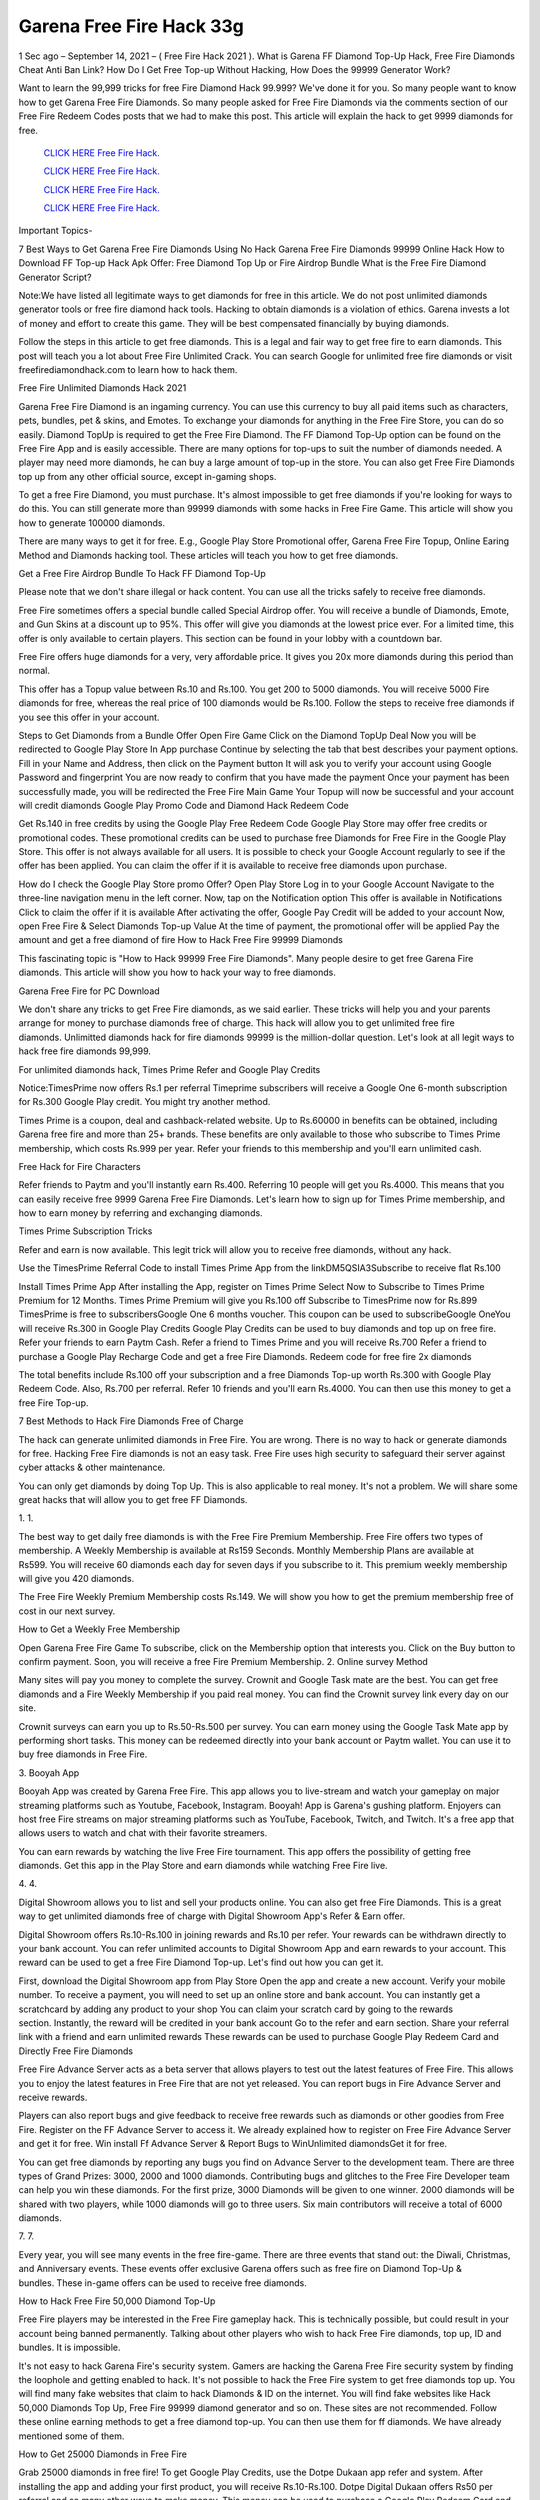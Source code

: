 Garena Free Fire Hack 33g
~~~~~~~~~~~~~~~~~~~~~~~~~~
1 Sec ago – September 14, 2021 – ( Free Fire Hack 2021 ). What is Garena FF Diamond Top-Up Hack, Free Fire Diamonds Cheat Anti Ban Link? How Do I Get Free Top-up Without Hacking, How Does the 99999 Generator Work?

Want to learn the 99,999 tricks for free Fire Diamond Hack 99.999? We've done it for you. So many people want to know how to get Garena Free Fire Diamonds. So many people asked for Free Fire Diamonds via the comments section of our Free Fire Redeem Codes posts that we had to make this post. This article will explain the hack to get 9999 diamonds for free.


  `CLICK HERE Free Fire Hack.
  <https://genrates.xyz/94f8d32>`_

  `CLICK HERE Free Fire Hack.
  <https://genrates.xyz/94f8d32>`_

  `CLICK HERE Free Fire Hack.
  <https://genrates.xyz/94f8d32>`_

  `CLICK HERE Free Fire Hack.
  <https://genrates.xyz/94f8d32>`_

Important Topics-

7 Best Ways to Get Garena Free Fire Diamonds Using No Hack
Garena Free Fire Diamonds 99999 Online Hack
How to Download FF Top-up Hack Apk
Offer: Free Diamond Top Up or Fire Airdrop Bundle
What is the Free Fire Diamond Generator Script?

Note:We have listed all legitimate ways to get diamonds for free in this article. We do not post unlimited diamonds generator tools or free fire diamond hack tools. Hacking to obtain diamonds is a violation of ethics. Garena invests a lot of money and effort to create this game. They will be best compensated financially by buying diamonds.

Follow the steps in this article to get free diamonds. This is a legal and fair way to get free fire to earn diamonds. This post will teach you a lot about Free Fire Unlimited Crack. You can search Google for unlimited free fire diamonds or visit freefirediamondhack.com to learn how to hack them.

Free Fire Unlimited Diamonds Hack 2021

Garena Free Fire Diamond is an ingaming currency. You can use this currency to buy all paid items such as characters, pets, bundles, pet & skins, and Emotes. To exchange your diamonds for anything in the Free Fire Store, you can do so easily. Diamond TopUp is required to get the Free Fire Diamond. The FF Diamond Top-Up option can be found on the Free Fire App and is easily accessible. There are many options for top-ups to suit the number of diamonds needed. A player may need more diamonds, he can buy a large amount of top-up in the store. You can also get Free Fire Diamonds top up from any other official source, except in-gaming shops.

To get a free Fire Diamond, you must purchase. It's almost impossible to get free diamonds if you're looking for ways to do this. You can still generate more than 99999 diamonds with some hacks in Free Fire Game. This article will show you how to generate 100000 diamonds.

There are many ways to get it for free. E.g., Google Play Store Promotional offer, Garena Free Fire Topup, Online Earing Method and Diamonds hacking tool. These articles will teach you how to get free diamonds.

Get a Free Fire Airdrop Bundle To Hack FF Diamond Top-Up

Please note that we don't share illegal or hack content. You can use all the tricks safely to receive free diamonds.

Free Fire sometimes offers a special bundle called Special Airdrop offer. You will receive a bundle of Diamonds, Emote, and Gun Skins at a discount up to 95%. This offer will give you diamonds at the lowest price ever. For a limited time, this offer is only available to certain players. This section can be found in your lobby with a countdown bar.

Free Fire offers huge diamonds for a very, very affordable price. It gives you 20x more diamonds during this period than normal.

This offer has a Topup value between Rs.10 and Rs.100. You get 200 to 5000 diamonds. You will receive 5000 Fire diamonds for free, whereas the real price of 100 diamonds would be Rs.100. Follow the steps to receive free diamonds if you see this offer in your account.

Steps to Get Diamonds from a Bundle Offer
Open Fire Game
Click on the Diamond TopUp Deal
Now you will be redirected to Google Play Store In App purchase
Continue by selecting the tab that best describes your payment options.
Fill in your Name and Address, then click on the Payment button
It will ask you to verify your account using Google Password and fingerprint
You are now ready to confirm that you have made the payment
Once your payment has been successfully made, you will be redirected the Free Fire Main Game
Your Topup will now be successful and your account will credit diamonds
Google Play Promo Code and Diamond Hack Redeem Code

Get Rs.140 in free credits by using the Google Play Free Redeem Code Google Play Store may offer free credits or promotional codes. These promotional credits can be used to purchase free Diamonds for Free Fire in the Google Play Store. This offer is not always available for all users. It is possible to check your Google Account regularly to see if the offer has been applied. You can claim the offer if it is available to receive free diamonds upon purchase.

How do I check the Google Play Store promo Offer?
Open Play Store
Log in to your Google Account
Navigate to the three-line navigation menu in the left corner.
Now, tap on the Notification option
This offer is available in Notifications
Click to claim the offer if it is available
After activating the offer, Google Pay Credit will be added to your account
Now, open Free Fire & Select Diamonds Top-up Value
At the time of payment, the promotional offer will be applied
Pay the amount and get a free diamond of fire
How to Hack Free Fire 99999 Diamonds

This fascinating topic is "How to Hack 99999 Free Fire Diamonds". Many people desire to get free Garena Fire diamonds. This article will show you how to hack your way to free diamonds.

Garena Free Fire for PC Download

We don't share any tricks to get Free Fire diamonds, as we said earlier. These tricks will help you and your parents arrange for money to purchase diamonds free of charge. This hack will allow you to get unlimited free fire diamonds. Unlimitted diamonds hack for fire diamonds 99999 is the million-dollar question. Let's look at all legit ways to hack free fire diamonds 99,999.

For unlimited diamonds hack, Times Prime Refer and Google Play Credits

Notice:TimesPrime now offers Rs.1 per referral Timeprime subscribers will receive a Google One 6-month subscription for Rs.300 Google Play credit. You might try another method.

Times Prime is a coupon, deal and cashback-related website. Up to Rs.60000 in benefits can be obtained, including Garena free fire and more than 25+ brands. These benefits are only available to those who subscribe to Times Prime membership, which costs Rs.999 per year. Refer your friends to this membership and you'll earn unlimited cash.

Free Hack for Fire Characters

Refer friends to Paytm and you'll instantly earn Rs.400. Referring 10 people will get you Rs.4000. This means that you can easily receive free 9999 Garena Free Fire Diamonds. Let's learn how to sign up for Times Prime membership, and how to earn money by referring and exchanging diamonds.

Times Prime Subscription Tricks

Refer and earn is now available. This legit trick will allow you to receive free diamonds, without any hack.

Use the TimesPrime Referral Code to install Times Prime App from the linkDM5QSIA3Subscribe to receive flat Rs.100

Install Times Prime App
After installing the App, register on Times Prime
Select Now to Subscribe to Times Prime Premium for 12 Months.
Times Prime Premium will give you Rs.100 off
Subscribe to TimesPrime now for Rs.899
TimesPrime is free to subscribersGoogle One 6 months voucher.
This coupon can be used to subscribeGoogle OneYou will receive Rs.300 in Google Play Credits
Google Play Credits can be used to buy diamonds and top up on free fire.
Refer your friends to earn Paytm Cash.
Refer a friend to Times Prime and you will receive Rs.700
Refer a friend to purchase a Google Play Recharge Code and get a free Fire Diamonds.
Redeem code for free fire 2x diamonds

The total benefits include Rs.100 off your subscription and a free Diamonds Top-up worth Rs.300 with Google Play Redeem Code. Also, Rs.700 per referral. Refer 10 friends and you'll earn Rs.4000. You can then use this money to get a free Fire Top-up.

7 Best Methods to Hack Fire Diamonds Free of Charge

The hack can generate unlimited diamonds in Free Fire. You are wrong. There is no way to hack or generate diamonds for free. Hacking Free Fire diamonds is not an easy task. Free Fire uses high security to safeguard their server against cyber attacks & other maintenance.

You can only get diamonds by doing Top Up. This is also applicable to real money. It's not a problem. We will share some great hacks that will allow you to get free FF Diamonds.

1. 1.

The best way to get daily free diamonds is with the Free Fire Premium Membership. Free Fire offers two types of membership. A Weekly Membership is available at Rs159 Seconds. Monthly Membership Plans are available at Rs599. You will receive 60 diamonds each day for seven days if you subscribe to it. This premium weekly membership will give you 420 diamonds.

The Free Fire Weekly Premium Membership costs Rs.149. We will show you how to get the premium membership free of cost in our next survey.

How to Get a Weekly Free Membership

Open Garena Free Fire Game
To subscribe, click on the Membership option that interests you.
Click on the Buy button to confirm payment.
Soon, you will receive a free Fire Premium Membership.
2. Online survey Method

Many sites will pay you money to complete the survey. Crownit and Google Task mate are the best. You can get free diamonds and a Fire Weekly Membership if you paid real money. You can find the Crownit survey link every day on our site.

Crownit surveys can earn you up to Rs.50-Rs.500 per survey. You can earn money using the Google Task Mate app by performing short tasks. This money can be redeemed directly into your bank account or Paytm wallet. You can use it to buy free diamonds in Free Fire.

3. Booyah App

Booyah App was created by Garena Free Fire. This app allows you to live-stream and watch your gameplay on major streaming platforms such as Youtube, Facebook, Instagram. Booyah! App is Garena's gushing platform. Enjoyers can host free Fire streams on major streaming platforms such as YouTube, Facebook, Twitch, and Twitch. It's a free app that allows users to watch and chat with their favorite streamers.

You can earn rewards by watching the live Free Fire tournament. This app offers the possibility of getting free diamonds. Get this app in the Play Store and earn diamonds while watching Free Fire live.

4. 4.

Digital Showroom allows you to list and sell your products online. You can also get free Fire Diamonds. This is a great way to get unlimited diamonds free of charge with Digital Showroom App's Refer & Earn offer.

Digital Showroom offers Rs.10-Rs.100 in joining rewards and Rs.10 per refer. Your rewards can be withdrawn directly to your bank account. You can refer unlimited accounts to Digital Showroom App and earn rewards to your account. This reward can be used to get a free Fire Diamond Top-up. Let's find out how you can get it.

First, download the Digital Showroom app from Play Store
Open the app and create a new account. Verify your mobile number.
To receive a payment, you will need to set up an online store and bank account.
You can instantly get a scratchcard by adding any product to your shop
You can claim your scratch card by going to the rewards section. Instantly, the reward will be credited in your bank account
Go to the refer and earn section. Share your referral link with a friend and earn unlimited rewards
These rewards can be used to purchase Google Play Redeem Card and Directly Free Fire Diamonds

Free Fire Advance Server acts as a beta server that allows players to test out the latest features of Free Fire. This allows you to enjoy the latest features in Free Fire that are not yet released. You can report bugs in Fire Advance Server and receive rewards.

Players can also report bugs and give feedback to receive free rewards such as diamonds or other goodies from Free Fire. Register on the FF Advance Server to access it. We already explained how to register on Free Fire Advance Server and get it for free. Win install Ff Advance Server & Report Bugs to WinUnlimited diamondsGet it for free.

You can get free diamonds by reporting any bugs you find on Advance Server to the development team. There are three types of Grand Prizes: 3000, 2000 and 1000 diamonds. Contributing bugs and glitches to the Free Fire Developer team can help you win these diamonds. For the first prize, 3000 Diamonds will be given to one winner. 2000 diamonds will be shared with two players, while 1000 diamonds will go to three users. Six main contributors will receive a total of 6000 diamonds.

7. 7.

Every year, you will see many events in the free fire-game. There are three events that stand out: the Diwali, Christmas, and Anniversary events. These events offer exclusive Garena offers such as free fire on Diamond Top-Up & bundles. These in-game offers can be used to receive free diamonds.

How to Hack Free Fire 50,000 Diamond Top-Up

Free Fire players may be interested in the Free Fire gameplay hack. This is technically possible, but could result in your account being banned permanently. Talking about other players who wish to hack Free Fire diamonds, top up, ID and bundles. It is impossible.

It's not easy to hack Garena Fire's security system. Gamers are hacking the Garena Free Fire security system by finding the loophole and getting enabled to hack. It's not possible to hack the Free Fire system to get free diamonds top up. You will find many fake websites that claim to hack Diamonds & ID on the internet. You will find fake websites like Hack 50,000 Diamonds Top Up, Free Fire 99999 diamond generator and so on. These sites are not recommended. Follow these online earning methods to get a free diamond top-up. You can then use them for ff diamonds. We have already mentioned some of them.

How to Get 25000 Diamonds in Free Fire

Grab 25000 diamonds in free fire! To get Google Play Credits, use the Dotpe Dukaan app refer and system. After installing the app and adding your first product, you will receive Rs.10-Rs.100. Dotpe Digital Dukaan offers Rs50 per referral and so many other ways to make money. This money can be used to purchase a Google Play Redeem Card and use it to receive free diamonds.

Dotpe Digital Dukaan, an online payment platform for merchants, offers amazing rewards for its users. Earn unlimited cash and get free Fire Diamonds.

Click the button below to download Dotpe Digital Dukan App and earn 25,000 diamonds every day.

Install Dotpe Dukaan

Upgrade to Level Up To Get 800 Diamonds

Free Fire Level Up Pass, as you all know, is an exclusive in-game deal in the Free Fire games. This is only valid once per Free Fire ID. You will receive a 4.02x bonus diamonds if you buy Level Up Pass top up. This means that you'll get 402% diamonds with your purchase.

Level Up Pass is a great way to get diamonds for free without hacking. Level Up Pass costs Rs.190 Your Free Fire ID will contain 800 diamonds. This is a great offer that can only be used once.

Notice:All Free Fire Players can avail this in-gaming deal. This offer is only available once per ID. Your account will contain 800 diamonds. The Pass costs Rs.190 and you will receive more than 4.02 times as many diamonds when you purchase it.

How to Purchase Level Up Pass

Follow these steps to hack Level up

First, open Free Fire and click on the Membership option.
Click on "Level Up Pass"
Click on the buy button to complete your order
Claim your Level Up diamond boxes.
The boxes will contain 800 diamonds.
App for Free Fire Diamond Generator Hack

You don't have to spend money on Free Fire Diamonds Top-Up. Here are some legal methods to get diamonds for free in Free Fire with the Free Fire Diamond Generator. Free Fire Diamonds Hack App. This app was not developed by the original developer. For safe and smooth gameplay, make sure you choose the right diamond hack app.

Many free hacks for top ups of fire diamonds are available online. We are unaware of this app. This app, Free Fire Diamond Hack App, is illegal or may be a fake application. Many fake applications are available on the market. They make money by tempting you. Avoid such fake applications that offer unlimited diamonds and a tool to generate diamonds. In our previous post, we shared Free Fire MOD APK; please see that post.

Hack App

Redeem code to get free Fire Diamonds Hack

The best way to get diamonds for free is with the Free Fire redeem code. Our site has the most recent reward codes for Free Fire. You will receive a variety of free rewards, including diamonds, by using our 200+ Free Fire Redeem Codes. To claim your free diamonds, follow the instructions below.

Firstly, open FF Redeem Code page 2021 and copy any diamonds reward codes
Click here to go to the official FF Rewards page for code redemption
Once you have landed on the redemption page for Free Fire, the login option will appear.
Log in to your Free Fire account now using Facebook, Google, or other logs
Enter the code into the dialogue box and click on the redeem button
Your account will receive free diamonds

Read:- PUBG Mobile UC Hack 2021

Generator for Fire Diamonds Free!

Are you excited about the fire diamond generator script that is free? We will clarify. This is a cURL-scripting method to hack diamonds on Free Fire. It is completely illegal and dangerous. This script was created by the developer using multiple programming languages in order to hack the server database. Diamond Generator Tool Sites can be fake. They trick you into downloading their app, offering free Diamonds.

There is no app that can generate Free Fire Diamonds. Diamonds Top-up requires you to spend money. You can earn real money online by following the legitimate method and spending it to purchase diamonds. Our site has many ways to make money online. Check out the homepage of our website.

Booyah App: How to Get Unlimited Diamonds

Booyah is an online streaming service for Free Fire games. This app allows you to cast and live stream gameplay. This app is developed by Garena, a parent company of Free Fire. This app is for Video Creators and streamers who enjoy sharing live gameplay and watching their favorite gamers play in tournaments. Gaming videos are growing exponentially today. Free Fire launched this app to reach more people on their platform.

This app allows you to watch live matches and earn rewards. You must log in to the app with your Free FireID, which must be able to bind with Facebook and Google, as well as VK. This app allows you to win free characters, gun skins, bundles, diamonds, redeem codes, and other items. Let's see how to set this app up.

Open the Play Store and search for Booyah App.
This app will be at the top of your results. Tap on it
Click on the Install button. It will take a while to finish
After the app has been installed on your device, you can open it and login with your Free Fire ID
Log in to the ID you use for Free Fire. This is why the reward will be directly credited to your account.
After you log in successfully, you'll find many free videos and live matches in this app
Click on any video to watch it until it ends
Instantly, you'll get many rewards such as free diamonds with your Free Fire ID
Free Fire Diamonds Hack Generator

The Diamond hack script can be used to generate unlimited Fire Diamonds. This script can crack the Free Fire Diamonds gateway system and provide you with unlimited free diamonds. The Diamond hack script is illegal and does not allow you to obtain diamonds. This script can be used to hack diamonds in Garena Free Fire.

How to Use Free Fire Diamond Hack

We have already stated that the Diamond Hack Free Fire app, scripts, and generators are all fake. There are many websites that don't offer free diamonds, just like the free fire diamond hack.com. To get as many as 10,000 diamonds for free, you can use the legitimate methods shared in this article.

Questions?

Q1: Does the Free Fire Diamond Hack Work?

Garena Free Fire's strong anti-cheat system will not allow you to crack the diamonds. The Diamonds generator, hack, and script are not working. It is best to stay clear of it. They may phish your personal information.

Q2: How do I get unlimited free diamonds for Garena Free Fire?

Free Fire diamonds cannot be obtained. To get it at a discount, you can use the Free Fire & Play Store Offer. You can also use online earning techniques to receive diamonds at no cost.

Q3: How do I hack Free Fire Diamonds 99999

It is impossible to crack Free Fire and get 99999 diamonds. You will never find it.

Q4: Is there a way to get free fire diamonds?

It is not possible to get free diamonds using a legitimate method. Illegally sourcing diamonds is possible only by Credit Card spamming and using the Bin method. Visit theFree Fire Diamond Hack.ComSite to learn more about legit methods

Q5: What is free fire diamond hack.com exactly? Or is it possible to get diamonds for free?

Freefire diamond hack.com allows you to create diamonds free of charge. This site does not have a working website. If it does work, the process of creating diamonds is illegal. You won't find any scripts or tools for creating diamonds on this website. This is a timepass, so please ignore it.

Q6: What is the Free Fire Diamond Hack 50,000

FF Diamond Hack 50000 is a fake promise to get users to complete a task or to take part in a survey. Users will not receive anything, but the developer will benefit.

Please do not use any fake FF Diamonds Hack website.

Disclaimer

Free Fire Hack is illegal and will result in your account being permanently banned. Free Fire banned millions of players' accounts for hacking equipment. I strongly advise against using any hack to obtain diamonds.

Conclusion

This post should bring you 100% satisfaction. Free Fire Unlimited Diamonds Hack does not work. This type of hack is not legal. You can also use legal methods to get Free Fire Diamonds.

Suppose you have any queries related to freefirediamondhack.com, then comment to us. For more updates, you can join our Telegram Channel. This post can be shared to friends and loved ones who are passionate about Free Fire so they can learn all there is to know about FF Diamond Hack.
